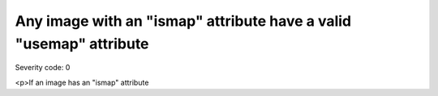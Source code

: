 ===============================
Any image with an "ismap" attribute have a valid "usemap" attribute
===============================

Severity code: 0

.. php:class:: imgWithMapHasUseMap

<p>If an image has an "ismap" attribute

